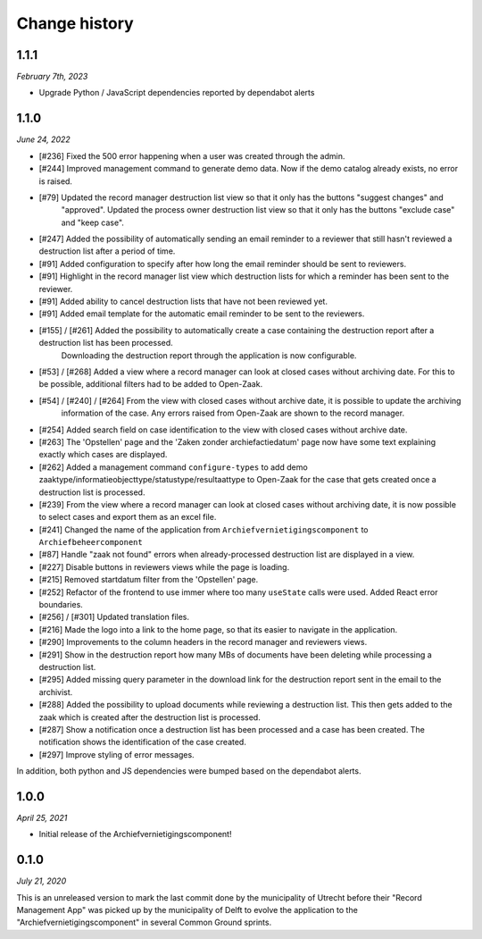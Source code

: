 ==============
Change history
==============

1.1.1
=====

*February 7th, 2023*

* Upgrade Python / JavaScript dependencies reported by dependabot alerts

1.1.0
=====

*June 24, 2022*

* [#236] Fixed the 500 error happening when a user was created through the admin.
* [#244] Improved management command to generate demo data. Now if the demo catalog already exists, no error is raised.
* [#79] Updated the record manager destruction list view so that it only has the buttons "suggest changes" and
   "approved". Updated the process owner destruction list view so that it only has the buttons "exclude case" and "keep case".
* [#247] Added the possibility of automatically sending an email reminder to a reviewer that still hasn't reviewed a destruction list after a period of time.
* [#91] Added configuration to specify after how long the email reminder should be sent to reviewers.
* [#91] Highlight in the record manager list view which destruction lists for which a reminder has been sent to the reviewer.
* [#91] Added ability to cancel destruction lists that have not been reviewed yet.
* [#91] Added email template for the automatic email reminder to be sent to the reviewers.
* [#155] / [#261] Added the possibility to automatically create a case containing the destruction report after a destruction list has been processed.
   Downloading the destruction report through the application is now configurable.
* [#53] / [#268] Added a view where a record manager can look at closed cases without archiving date. For this to be possible, additional filters had to be added to Open-Zaak.
* [#54] / [#240] / [#264] From the view with closed cases without archive date, it is possible to update the archiving
   information of the case. Any errors raised from Open-Zaak are shown to the record manager.
* [#254] Added search field on case identification to the view with closed cases without archive date.
* [#263] The 'Opstellen' page and the 'Zaken zonder archiefactiedatum' page now have some text explaining exactly which cases are displayed.
* [#262] Added a management command ``configure-types`` to add demo zaaktype/informatieobjecttype/statustype/resultaattype to Open-Zaak for the case that gets created once a destruction list is processed.
* [#239] From the  view where a record manager can look at closed cases without archiving date, it is now possible to select cases and export them as an excel file.
* [#241] Changed the name of the application from ``Archiefvernietigingscomponent`` to ``Archiefbeheercomponent``
* [#87] Handle "zaak not found" errors when already-processed destruction list are displayed in a view.
* [#227] Disable buttons in reviewers views while the page is loading.
* [#215] Removed startdatum filter from the 'Opstellen' page.
* [#252] Refactor of the frontend to use immer where too many ``useState`` calls were used. Added React error boundaries.
* [#256] / [#301] Updated translation files.
* [#216] Made the logo into a link to the home page, so that its easier to navigate in the application.
* [#290] Improvements to the column headers in the record manager and reviewers views.
* [#291] Show in the destruction report how many MBs of documents have been deleting while processing a destruction list.
* [#295] Added missing query parameter in the download link for the destruction report sent in the email to the archivist.
* [#288] Added the possibility to upload documents while reviewing a destruction list. This then gets added to the zaak which is created after the destruction list is processed.
* [#287] Show a notification once a destruction list has been processed and a case has been created. The notification shows the identification of the case created.
* [#297] Improve styling of error messages.

In addition, both python and JS dependencies were bumped based on the dependabot alerts.

1.0.0
=====

*April 25, 2021*

* Initial release of the Archiefvernietigingscomponent!

0.1.0
=====

*July 21, 2020*

This is an unreleased version to mark the last commit done by the municipality
of Utrecht before their "Record Management App" was picked up by the
municipality of Delft to evolve the application to the
"Archiefvernietigingscomponent" in several Common Ground sprints.
